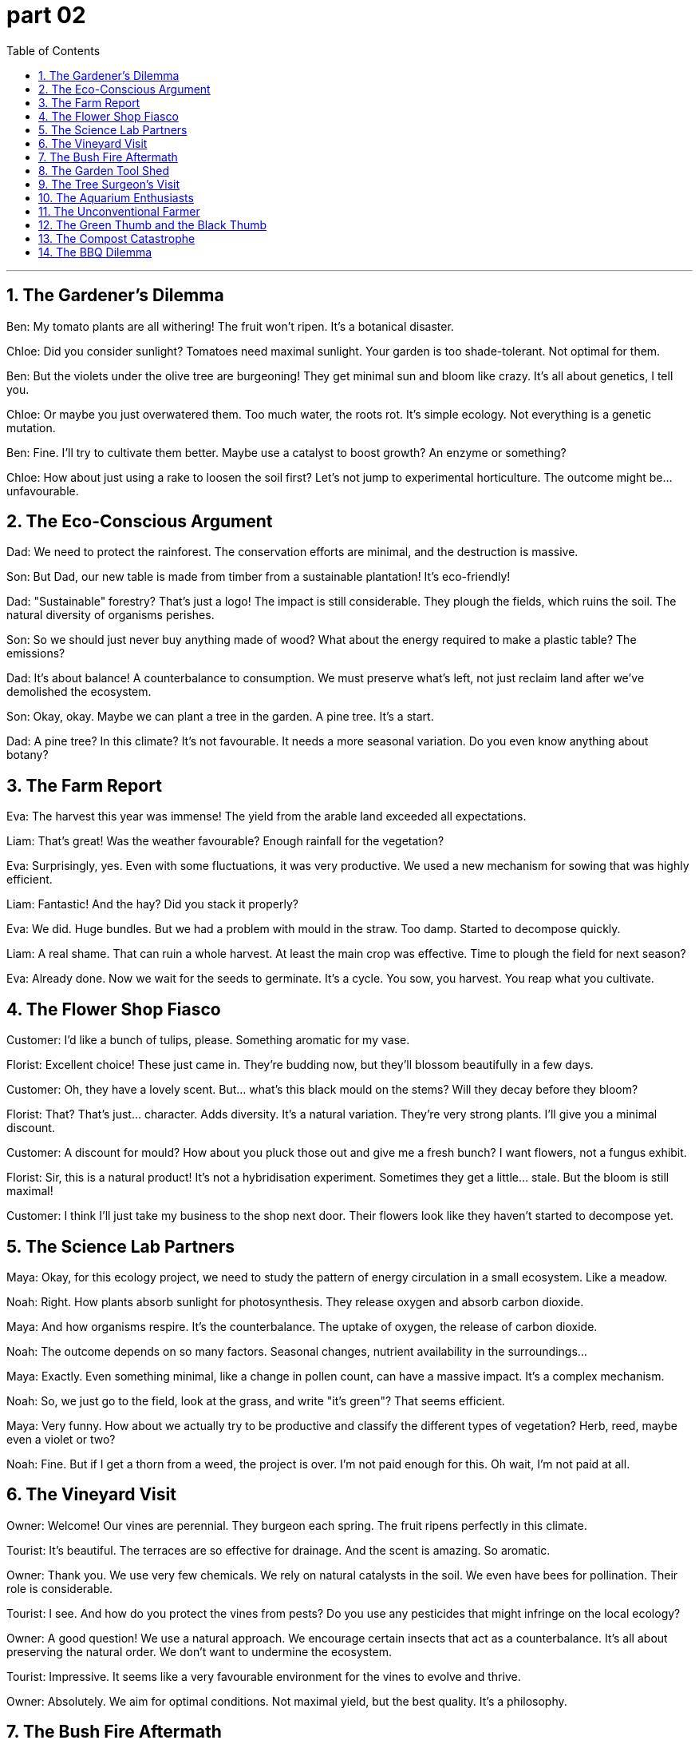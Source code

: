 
= part 02
:toc: left
:toclevels: 3
:sectnums:
:stylesheet: myAdocCss.css


'''

== The Gardener's Dilemma

Ben: My tomato plants are all withering! The fruit won't ripen. It's a botanical disaster.

Chloe: Did you consider sunlight? Tomatoes need maximal sunlight. Your garden is too shade-tolerant. Not optimal for them.

Ben: But the violets under the olive tree are burgeoning! They get minimal sun and bloom like crazy. It's all about genetics, I tell you.

Chloe: Or maybe you just overwatered them. Too much water, the roots rot. It's simple ecology. Not everything is a genetic mutation.

Ben: Fine. I'll try to cultivate them better. Maybe use a catalyst to boost growth? An enzyme or something?

Chloe: How about just using a rake to loosen the soil first? Let's not jump to experimental horticulture. The outcome might be... unfavourable.

== The Eco-Conscious Argument

Dad: We need to protect the rainforest. The conservation efforts are minimal, and the destruction is massive.

Son: But Dad, our new table is made from timber from a sustainable plantation! It's eco-friendly!

Dad: "Sustainable" forestry? That's just a logo! The impact is still considerable. They plough the fields, which ruins the soil. The natural diversity of organisms perishes.

Son: So we should just never buy anything made of wood? What about the energy required to make a plastic table? The emissions?

Dad: It's about balance! A counterbalance to consumption. We must preserve what's left, not just reclaim land after we've demolished the ecosystem.

Son: Okay, okay. Maybe we can plant a tree in the garden. A pine tree. It's a start.

Dad: A pine tree? In this climate? It's not favourable. It needs a more seasonal variation. Do you even know anything about botany?

== The Farm Report

Eva: The harvest this year was immense! The yield from the arable land exceeded all expectations.

Liam: That's great! Was the weather favourable? Enough rainfall for the vegetation?

Eva: Surprisingly, yes. Even with some fluctuations, it was very productive. We used a new mechanism for sowing that was highly efficient.

Liam: Fantastic! And the hay? Did you stack it properly?

Eva: We did. Huge bundles. But we had a problem with mould in the straw. Too damp. Started to decompose quickly.

Liam: A real shame. That can ruin a whole harvest. At least the main crop was effective. Time to plough the field for next season?

Eva: Already done. Now we wait for the seeds to germinate. It's a cycle. You sow, you harvest. You reap what you cultivate.

== The Flower Shop Fiasco

Customer: I'd like a bunch of tulips, please. Something aromatic for my vase.

Florist: Excellent choice! These just came in. They're budding now, but they'll blossom beautifully in a few days.

Customer: Oh, they have a lovely scent. But... what's this black mould on the stems? Will they decay before they bloom?

Florist: That? That's just... character. Adds diversity. It's a natural variation. They're very strong plants. I'll give you a minimal discount.

Customer: A discount for mould? How about you pluck those out and give me a fresh bunch? I want flowers, not a fungus exhibit.

Florist: Sir, this is a natural product! It's not a hybridisation experiment. Sometimes they get a little... stale. But the bloom is still maximal!

Customer: I think I'll just take my business to the shop next door. Their flowers look like they haven't started to decompose yet.

== The Science Lab Partners

Maya: Okay, for this ecology project, we need to study the pattern of energy circulation in a small ecosystem. Like a meadow.

Noah: Right. How plants absorb sunlight for photosynthesis. They release oxygen and absorb carbon dioxide.

Maya: And how organisms respire. It's the counterbalance. The uptake of oxygen, the release of carbon dioxide.

Noah: The outcome depends on so many factors. Seasonal changes, nutrient availability in the surroundings...

Maya: Exactly. Even something minimal, like a change in pollen count, can have a massive impact. It's a complex mechanism.

Noah: So, we just go to the field, look at the grass, and write "it's green"? That seems efficient.

Maya: Very funny. How about we actually try to be productive and classify the different types of vegetation? Herb, reed, maybe even a violet or two?

Noah: Fine. But if I get a thorn from a weed, the project is over. I'm not paid enough for this. Oh wait, I'm not paid at all.

== The Vineyard Visit

Owner: Welcome! Our vines are perennial. They burgeon each spring. The fruit ripens perfectly in this climate.

Tourist: It's beautiful. The terraces are so effective for drainage. And the scent is amazing. So aromatic.

Owner: Thank you. We use very few chemicals. We rely on natural catalysts in the soil. We even have bees for pollination. Their role is considerable.

Tourist: I see. And how do you protect the vines from pests? Do you use any pesticides that might infringe on the local ecology?

Owner: A good question! We use a natural approach. We encourage certain insects that act as a counterbalance. It's all about preserving the natural order. We don't want to undermine the ecosystem.

Tourist: Impressive. It seems like a very favourable environment for the vines to evolve and thrive.

Owner: Absolutely. We aim for optimal conditions. Not maximal yield, but the best quality. It's a philosophy.

== The Bush Fire Aftermath

Ranger: The bush fire was catastrophic. The destruction is immense. It will take years to reclaim this land.

Volunteer: It's hard to even recognise it. Everything is just... demolished. The logs are just charcoal. The pattern of the fire was so destructive.

Ranger: Yes. Our priority was to extinguish it, but the impact will be long-lasting. Many species could face extinction. Their habitat is ruined.

Volunteer: How can the forest evolve from this? The soil nutrients are gone. The natural decomposition process is disrupted. It's just... ash.

Ranger: It's a long process. But life finds a way. Seeds germinate after fire. New growth will emerge. It's a cycle. A harsh one. We must do everything to protect what remains and help it regenerate.

== The Garden Tool Shed

Grandpa: Right, to fix this fence post, you'll need a spade. Not a rake. The spade is for digging.

Grandson: Why can't we just use a plough? Isn't that more efficient for making a hole?

Grandpa: (Laughs) A plough? For one hole? That's like using a chainsaw to trim your lawn! This is a job for a spade and some muscle.

Grandson: Fine. So I dig here. Hey, look at the mint plant! It's taken over this whole corner. Smells good.

Grandpa: It does. But it's a weed here. It'll infringe on the violets. We need to pluck some out. Don't let it undermine your other plants.

Grandson: Understood. I'll rear it in a pot instead. Keep it controlled. Maybe then it will be productive and not destructive.

== The Tree Surgeon's Visit

Arborist: This pine tree has a problem. See this fungus on the trunk? And this large branch is decaying. It could fall.

Homeowner: Oh no! Is it a mould? Will the whole tree rot? Can we preserve it?

Arborist: The fungus is decomposing the wood from the inside. This main bough is especially weak. The tree's mechanism for protecting itself is failing.

Homeowner: What's the outcome? Is there any favourable treatment? Or is extinction inevitable for this old tree?

Arborist: We might have to remove the affected limbs. It's a considerable job. But it might save the tree. The pattern of decay is extensive, but not necessarily fatal. We need to promote healthy growth, maybe with some nutrients.

== The Aquarium Enthusiasts

Alex: The coral reef exhibit is amazing. The diversity of life is immense!

Bella: I know! See that alga growing on the rocks? It's the base of the food web. It absorbs sunlight and nutrients.

Alex: Right, through photosynthesis. And those fish... their colours are a genetic variation? Or a hybridisation?

Bella: Probably natural variation. They've evolved to blend in with the reef. It's a protective mechanism. It helps them reproduce successfully, avoiding predators.

Alex: It's like a underwater jungle. So many organisms, all interconnected. One small change can have a massive impact on the whole ecosystem.

Bella: Absolutely. If the water temperature fluctuates too much, the coral will perish. It's a very fragile balance.

== The Unconventional Farmer

Farmer Joe: I don't just rear chickens. I cultivate a sense of community! And strawberries. Short-day varieties. They need minimal sunlight to flower.

City Visitor: Short-day? I thought all plants needed maximal sun. My basil plant on the windowsill withered. Not very productive.

Farmer Joe: Ah, but was it shade-tolerant? Basil likes sun. It's all about the right conditions. You can't just put a jungle plant on a terrace and expect a massive yield.

City Visitor: I see. So it's not just about sowing seeds and waiting for a favourable outcome. There's an actual science to it.

Farmer Joe: Botany, ecology, the whole deal! It's not just about preventing your crops from decaying. It's about helping them thrive! Now, want to help me stack this hay? It's optimal to do it before dusk.

== The Green Thumb and the Black Thumb

Chloe: Behold! My shade-tolerant fern collection! They thrive in these dim surroundings. It's all about understanding plant genetics.

Mark: (Holding a dead plant) My cactus died. I put it on the windowsill. Full sun. I thought that was... good.

Chloe: Mark, a cactus needs minimal water. You probably drowned it. You have a gift. A destructive gift.

Mark: It was an eco-friendly pot! Made from recycled... something. Doesn't that count for anything?

Chloe: Being eco-friendly doesn't mean the plant is Mark-tolerant. Look, just stick to plastic plants. They're very shade-tolerant. And Mark-tolerant.

Mark: But I want to grow something! Something easy. A short-day plant, maybe? One that doesn't need much light. Like me, on a weekend.

Chloe: How about a rock? Very low maintenance. I'll even help you pick a nice one from the heap in the garden. Zero chance of causing a botanical bush fire.

== The Compost Catastrophe

Leo: I'm going full eco-warrior. I've started a compost heap! It's eco-friendly and reduces waste.

Sarah: Leo, that's not a compost heap. That's just a pile of trash near the back door. I saw a rat the size of a cat pick through it last night.

Leo: It's a work in progress! The decomposition process is a beautiful thing. It's nature's genetics at work, recycling nutrients!

Sarah: The only thing it's recycling is the smell of your old leftovers. It's destructing the air quality in our immediate surroundings. I'm not shade-tolerant, I'm Leo's-compost-heap-intolerant.

Leo: Fine. You try to do one good thing for the planet... Maybe I'll just buy a short-day plant instead. Less effort.

Sarah: How about you start with taking the actual trash out? That would be a favourable outcome for all living organisms in this area.

== The BBQ Dilemma

Dad: Right, kids, who wants to help me pick the perfect spot for the BBQ? We need to avoid anything that could cause a bush fire. Safety first.

Teenage Son: Can't we just use the electric one? It's way more eco-friendly. No destructive emissions.

Dad: Electric? That's not a BBQ! That's just... outdoor heating. A real BBQ uses charcoal. It's about the flavour! The genetics of the meat react to the smoke!

Teenage Daughter: Dad, the genetics of the meat react to being cooked. Period. And the smoke is terrible for the surroundings. My hair will smell for days.

Dad: You can stand upwind. Be shade-tolerant. Find a tree. This heap of burgers isn't going to cook itself. Well, it might, in this sun. But it wouldn't taste right.

Teenage Son: I give up. I'm going inside. My phone is short-day powered. Needs to charge. AKA, I'm bored.